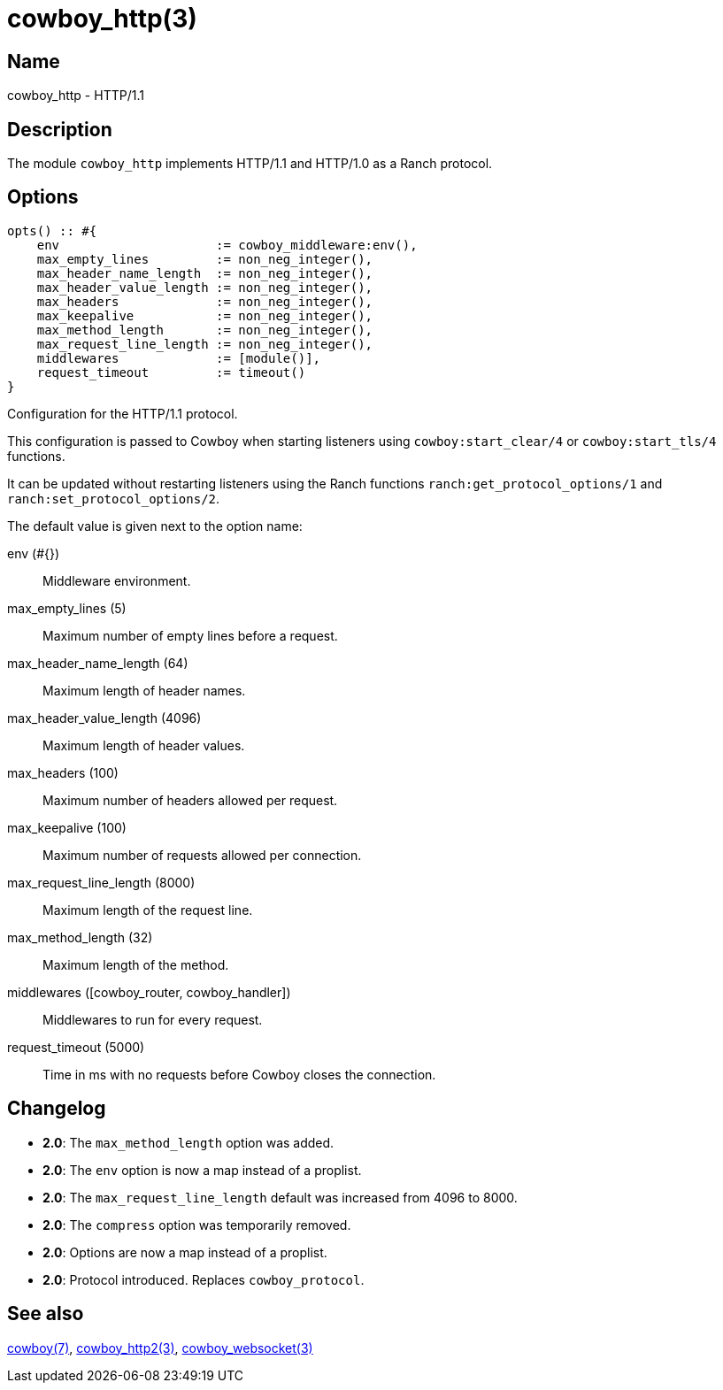 = cowboy_http(3)

== Name

cowboy_http - HTTP/1.1

== Description

The module `cowboy_http` implements HTTP/1.1 and HTTP/1.0
as a Ranch protocol.

== Options

[source,erlang]
----
opts() :: #{
    env                     := cowboy_middleware:env(),
    max_empty_lines         := non_neg_integer(),
    max_header_name_length  := non_neg_integer(),
    max_header_value_length := non_neg_integer(),
    max_headers             := non_neg_integer(),
    max_keepalive           := non_neg_integer(),
    max_method_length       := non_neg_integer(),
    max_request_line_length := non_neg_integer(),
    middlewares             := [module()],
    request_timeout         := timeout()
}
----

// @todo Document the shutdown option.

Configuration for the HTTP/1.1 protocol.

This configuration is passed to Cowboy when starting listeners
using `cowboy:start_clear/4` or `cowboy:start_tls/4` functions.

It can be updated without restarting listeners using the
Ranch functions `ranch:get_protocol_options/1` and
`ranch:set_protocol_options/2`.

The default value is given next to the option name:

env (#{})::
    Middleware environment.

max_empty_lines (5)::
    Maximum number of empty lines before a request.

max_header_name_length (64)::
    Maximum length of header names.

max_header_value_length (4096)::
    Maximum length of header values.

max_headers (100)::
    Maximum number of headers allowed per request.

max_keepalive (100)::
    Maximum number of requests allowed per connection.

max_request_line_length (8000)::
    Maximum length of the request line.

max_method_length (32)::
    Maximum length of the method.

middlewares ([cowboy_router, cowboy_handler])::
    Middlewares to run for every request.

request_timeout (5000)::
    Time in ms with no requests before Cowboy closes the connection.

== Changelog

* *2.0*: The `max_method_length` option was added.
* *2.0*: The `env` option is now a map instead of a proplist.
* *2.0*: The `max_request_line_length` default was increased from 4096 to 8000.
* *2.0*: The `compress` option was temporarily removed.
* *2.0*: Options are now a map instead of a proplist.
* *2.0*: Protocol introduced. Replaces `cowboy_protocol`.

== See also

link:man:cowboy(7)[cowboy(7)],
link:man:cowboy_http2(3)[cowboy_http2(3)],
link:man:cowboy_websocket(3)[cowboy_websocket(3)]

